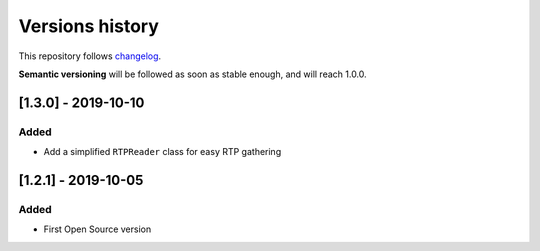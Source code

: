 ================
Versions history
================

This repository follows changelog_.

**Semantic versioning** will be followed as soon as stable enough, and will reach 1.0.0.

[1.3.0] - 2019-10-10
====================

Added
-----
* Add a simplified ``RTPReader`` class for easy RTP gathering


[1.2.1] - 2019-10-05
====================

Added
-----
* First Open Source version


.. ### PUT ANY REFERENCE TO HERE
.. _changelog: https://keepachangelog.com/en/1.0.0/
